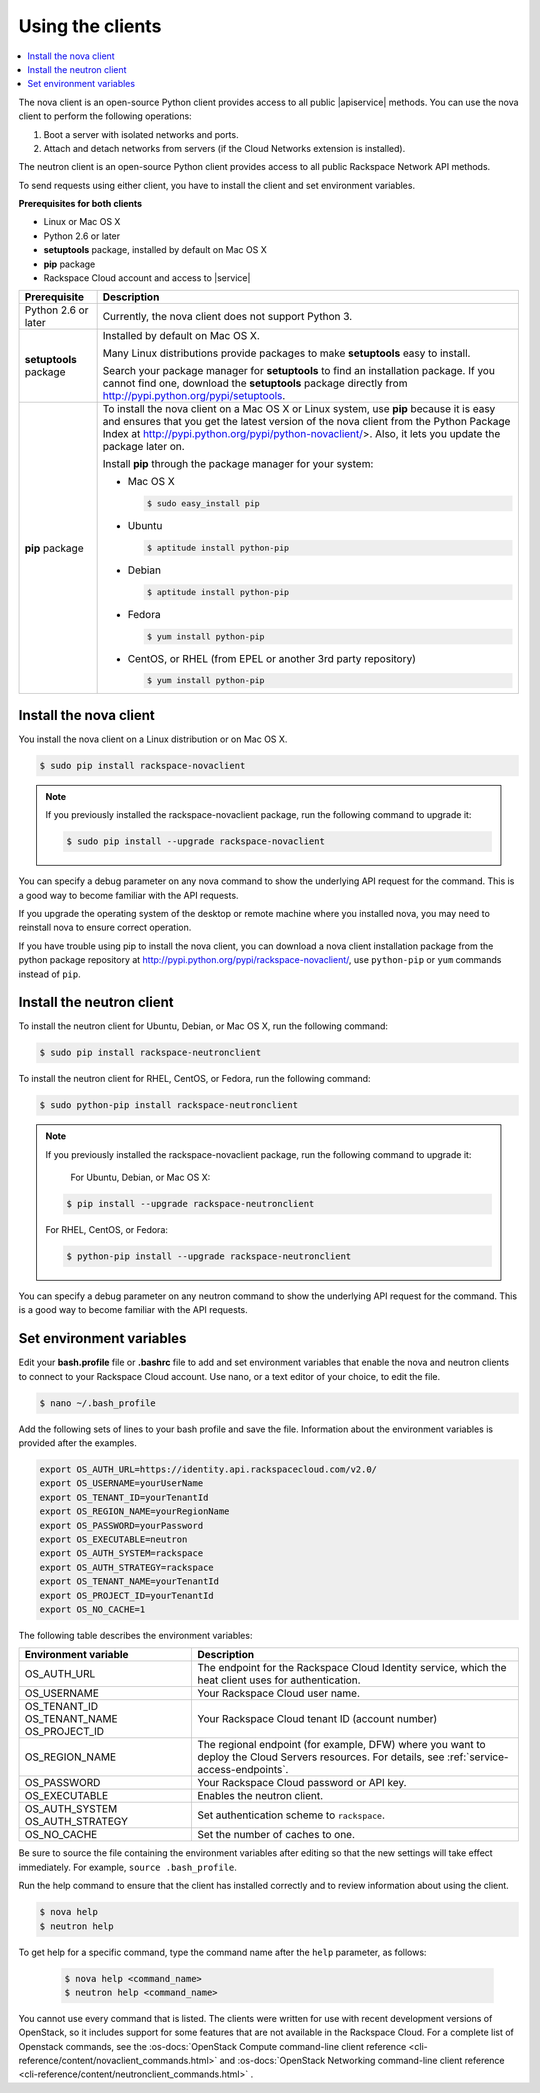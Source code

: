 .. _request-using-clients:

Using the clients
~~~~~~~~~~~~~~~~~

.. contents::
  :local:
  :depth: 1

The nova client is an open-source Python client provides access to all public |apiservice| 
methods. You can use the nova client to perform the following operations:

#. Boot a server with isolated networks and ports.

#. Attach and detach networks from servers (if the Cloud Networks
   extension is installed).

The neutron client is an open-source Python client provides access to all public Rackspace 
Network API methods. 

To send requests using either client, you have to install the client and set environment 
variables.


**Prerequisites for both clients**

- Linux or Mac OS X
- Python 2.6 or later
- **setuptools** package, installed by default on Mac OS X
- **pip** package
- Rackspace Cloud account and access to |service|

+--------------------+--------------------------------------------------------+
| Prerequisite       | Description                                            |
+====================+========================================================+
| Python 2.6 or      | Currently, the nova client does not support Python 3.  |
| later              |                                                        |
+--------------------+--------------------------------------------------------+
| **setuptools**     | Installed by default on Mac OS X.                      |
| package            |                                                        |
|                    | Many Linux distributions provide packages to make      |
|                    | **setuptools** easy to install.                        |
|                    |                                                        |
|                    | Search your package manager for **setuptools** to find |
|                    | an installation package. If you cannot find one,       |
|                    | download the **setuptools** package directly from      |
|                    | http://pypi.python.org/pypi/setuptools.                |
+--------------------+--------------------------------------------------------+
| **pip** package    | To install the nova client on a Mac OS X or Linux      |
|                    | system, use **pip** because it is easy and ensures     |
|                    | that you get the latest version of the nova client     |
|                    | from the Python Package Index at                       |
|                    | http://pypi.python.org/pypi/python-novaclient/>.       |
|                    | Also, it lets you update the package later on.         |
|                    |                                                        |
|                    | Install **pip** through the package manager for your   |
|                    | system:                                                |
|                    |                                                        |
|                    | -  Mac OS X                                            |
|                    |                                                        |
|                    |    .. code::                                           |
|                    |                                                        |
|                    |        $ sudo easy_install pip                         |
|                    |                                                        |
|                    | -  Ubuntu                                              |
|                    |                                                        |
|                    |    .. code::                                           |
|                    |                                                        |
|                    |        $ aptitude install python-pip                   |
|                    |                                                        |
|                    | -  Debian                                              |
|                    |                                                        |
|                    |    .. code::                                           |
|                    |                                                        |
|                    |        $ aptitude install python-pip                   |
|                    |                                                        |
|                    | -  Fedora                                              |
|                    |                                                        |
|                    |    .. code::                                           |
|                    |                                                        |
|                    |        $ yum install python-pip                        |
|                    |                                                        |
|                    | -  CentOS, or RHEL (from EPEL or another 3rd party     |
|                    |    repository)                                         |
|                    |                                                        |
|                    |    .. code::                                           |
|                    |                                                        |
|                    |        $ yum install python-pip                        |
|                    |                                                        |
+--------------------+--------------------------------------------------------+

.. _install-nova-client:

Install the nova client
^^^^^^^^^^^^^^^^^^^^^^^^^

You install the nova client on a Linux distribution or on Mac OS X. 

.. code::

     $ sudo pip install rackspace-novaclient
     
.. note::

   If you previously installed the rackspace-novaclient package, run the following
   command to upgrade it:

   .. code::

        $ sudo pip install --upgrade rackspace-novaclient

You can specify a debug parameter on any nova command to show the underlying API request 
for the command. This is a good way to become familiar with the API requests.


If you upgrade the operating system of the desktop or remote machine where you installed 
nova, you may need to reinstall nova to ensure correct operation.

If you have trouble using pip to install the nova client, you can download a nova client 
installation package from the python package repository at http://pypi.python.org/pypi/rackspace-novaclient/,
use ``python-pip`` or ``yum`` commands instead of ``pip``.

.. _install-neutron-client:

Install the neutron client
^^^^^^^^^^^^^^^^^^^^^^^^^^

To install the neutron client for Ubuntu, Debian, or Mac OS X, run the following command: 

.. code::

     $ sudo pip install rackspace-neutronclient
     
To install the neutron client for RHEL, CentOS, or Fedora, run the following command: 

.. code::

     $ sudo python-pip install rackspace-neutronclient
     
.. note::

   If you previously installed the rackspace-novaclient package, run the following
   command to upgrade it:

	For Ubuntu, Debian, or Mac OS X:
	
   .. code::

        $ pip install --upgrade rackspace-neutronclient
        
   For RHEL, CentOS, or Fedora:
        
   .. code::

        $ python-pip install --upgrade rackspace-neutronclient

You can specify a debug parameter on any neutron command to show the underlying API request 
for the command. This is a good way to become familiar with the API requests. 

.. _set-environment-variables:

Set environment variables
^^^^^^^^^^^^^^^^^^^^^^^^^^^^

Edit your **bash.profile** file or **.bashrc** file to add and set environment
variables that enable the nova and neutron clients to connect to your Rackspace
Cloud account. Use nano, or a text editor of your choice, to edit the file.

.. code::

     $ nano ~/.bash_profile

Add the following sets of lines to your bash profile and save the file.
Information about the environment variables is provided after the examples.

.. code::

     export OS_AUTH_URL=https://identity.api.rackspacecloud.com/v2.0/
     export OS_USERNAME=yourUserName
     export OS_TENANT_ID=yourTenantId
     export OS_REGION_NAME=yourRegionName
     export OS_PASSWORD=yourPassword
     export OS_EXECUTABLE=neutron
     export OS_AUTH_SYSTEM=rackspace
     export OS_AUTH_STRATEGY=rackspace
     export OS_TENANT_NAME=yourTenantId
     export OS_PROJECT_ID=yourTenantId
     export OS_NO_CACHE=1

The following table describes the environment variables:

+-----------------------+--------------------------------------------------+
| Environment variable  | Description                                      |
+=======================+==================================================+
| OS_AUTH_URL           | The endpoint for the Rackspace Cloud Identity    |
|                       | service, which the heat client uses for          |
|                       | authentication.                                  |
+-----------------------+--------------------------------------------------+
| OS_USERNAME           | Your Rackspace Cloud user name.                  |
+-----------------------+--------------------------------------------------+
| OS_TENANT_ID          | Your Rackspace Cloud tenant ID (account number)  |
| OS_TENANT_NAME        |                                                  |
| OS_PROJECT_ID         |                                                  |
+-----------------------+--------------------------------------------------+
| OS_REGION_NAME        | The regional endpoint (for example, DFW) where   |
|                       | you want to deploy the Cloud Servers resources.  |
|                       | For details, see :ref:`service-access-endpoints`.|
+-----------------------+--------------------------------------------------+
| OS_PASSWORD           | Your Rackspace Cloud password or API key.        |
+-----------------------+--------------------------------------------------+
| OS_EXECUTABLE         | Enables the neutron client.                      |
+-----------------------+--------------------------------------------------+
| OS_AUTH_SYSTEM        | Set authentication scheme to ``rackspace``.      |
| OS_AUTH_STRATEGY      |                                                  |
+-----------------------+--------------------------------------------------+
| OS_NO_CACHE           | Set the number of caches to one.                 |
+-----------------------+--------------------------------------------------+

Be sure to source the file containing the environment variables after editing so that the 
new settings will take effect immediately. For example, ``source .bash_profile``.

Run the help command to ensure that the client has installed correctly and to review 
information about using the client.

.. code::

     $ nova help
     $ neutron help

To get help for a specific command, type the command name after the ``help`` parameter, 
as follows:

   .. code::  

       $ nova help <command_name> 
       $ neutron help <command_name> 

You cannot use every command that is listed. The clients were written for use with 
recent development versions of OpenStack, so it includes support for some features that are 
not available in the Rackspace Cloud. For a complete list of Openstack commands, see the 
:os-docs:`OpenStack Compute command-line client reference
<cli-reference/content/novaclient_commands.html>` and 
:os-docs:`OpenStack Networking command-line client reference
<cli-reference/content/neutronclient_commands.html>` . 
